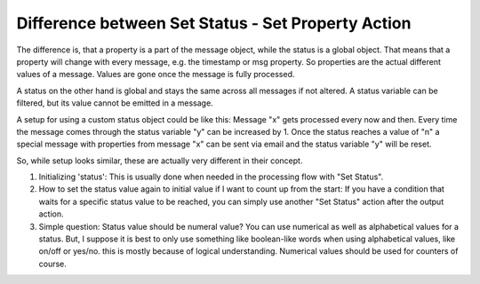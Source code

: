 Difference between Set Status - Set Property Action
===================================================

The difference is, that a property is a part of the message object, while the
status is a global object. That means that a property will change with every
message, e.g. the timestamp or msg property. So properties are the actual
different values of a message. Values are gone once the message is fully
processed.

A status on the other hand is global and stays the same across all messages if
not altered. A status variable can be filtered, but its value cannot be emitted
in a message.

A setup for using a custom status object could be like this: Message "x" gets
processed every now and then. Every time the message comes through the status
variable "y" can be increased by 1. Once the status reaches a value of "n" a
special message with properties from message "x" can be sent via email and the
status variable "y" will be reset.

So, while setup looks similar, these are actually very different in their
concept.

1. Initializing 'status': This is usually done when needed in the processing
   flow with "Set Status".
2. How to set the status value again to initial value if I want to count up
   from the start: If you have a condition that waits for a specific status
   value to be reached, you can simply use another "Set Status" action after
   the output action.
3. Simple question: Status value should be numeral value? You can use numerical
   as well as alphabetical values for a status. But, I suppose it is best to
   only use something like boolean-like words when using alphabetical values,
   like on/off or yes/no. this is mostly because of logical understanding.
   Numerical values should be used for counters of course.
